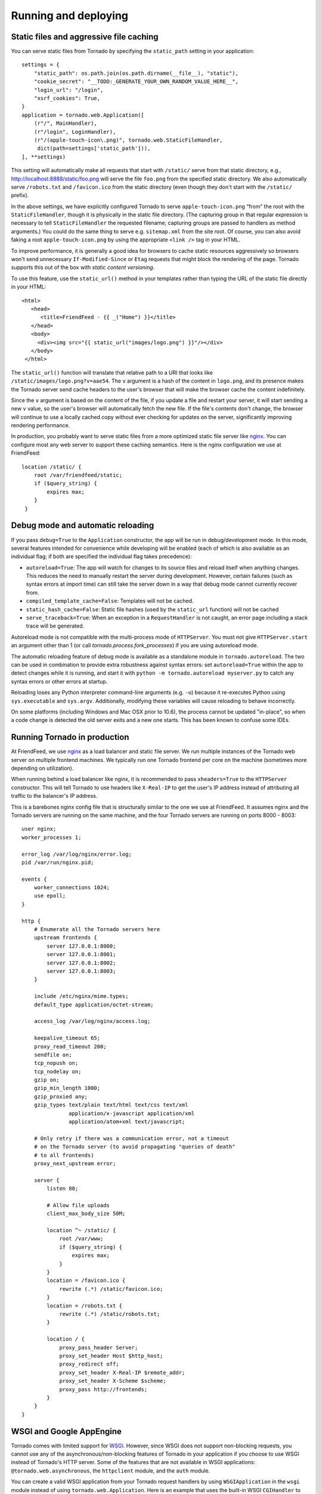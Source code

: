 Running and deploying
=====================

Static files and aggressive file caching
~~~~~~~~~~~~~~~~~~~~~~~~~~~~~~~~~~~~~~~~

You can serve static files from Tornado by specifying the
``static_path`` setting in your application:

::

    settings = {
        "static_path": os.path.join(os.path.dirname(__file__), "static"),
        "cookie_secret": "__TODO:_GENERATE_YOUR_OWN_RANDOM_VALUE_HERE__",
        "login_url": "/login",
        "xsrf_cookies": True,
    }
    application = tornado.web.Application([
        (r"/", MainHandler),
        (r"/login", LoginHandler),
        (r"/(apple-touch-icon\.png)", tornado.web.StaticFileHandler,
         dict(path=settings['static_path'])),
    ], **settings)

This setting will automatically make all requests that start with
``/static/`` serve from that static directory, e.g.,
`http://localhost:8888/static/foo.png <http://localhost:8888/static/foo.png>`_
will serve the file ``foo.png`` from the specified static directory. We
also automatically serve ``/robots.txt`` and ``/favicon.ico`` from the
static directory (even though they don't start with the ``/static/``
prefix).

In the above settings, we have explicitly configured Tornado to serve
``apple-touch-icon.png`` “from” the root with the ``StaticFileHandler``,
though it is physically in the static file directory. (The capturing
group in that regular expression is necessary to tell
``StaticFileHandler`` the requested filename; capturing groups are
passed to handlers as method arguments.) You could do the same thing to
serve e.g. ``sitemap.xml`` from the site root. Of course, you can also
avoid faking a root ``apple-touch-icon.png`` by using the appropriate
``<link />`` tag in your HTML.

To improve performance, it is generally a good idea for browsers to
cache static resources aggressively so browsers won't send unnecessary
``If-Modified-Since`` or ``Etag`` requests that might block the
rendering of the page. Tornado supports this out of the box with *static
content versioning*.

To use this feature, use the ``static_url()`` method in your templates
rather than typing the URL of the static file directly in your HTML:

::

    <html>
       <head>
          <title>FriendFeed - {{ _("Home") }}</title>
       </head>
       <body>
         <div><img src="{{ static_url("images/logo.png") }}"/></div>
       </body>
     </html>

The ``static_url()`` function will translate that relative path to a URI
that looks like ``/static/images/logo.png?v=aae54``. The ``v`` argument
is a hash of the content in ``logo.png``, and its presence makes the
Tornado server send cache headers to the user's browser that will make
the browser cache the content indefinitely.

Since the ``v`` argument is based on the content of the file, if you
update a file and restart your server, it will start sending a new ``v``
value, so the user's browser will automatically fetch the new file. If
the file's contents don't change, the browser will continue to use a
locally cached copy without ever checking for updates on the server,
significantly improving rendering performance.

In production, you probably want to serve static files from a more
optimized static file server like `nginx <http://nginx.net/>`_. You can
configure most any web server to support these caching semantics. Here
is the nginx configuration we use at FriendFeed:

::

    location /static/ {
        root /var/friendfeed/static;
        if ($query_string) {
            expires max;
        }
     }

.. _debug-mode:

Debug mode and automatic reloading
~~~~~~~~~~~~~~~~~~~~~~~~~~~~~~~~~~

If you pass ``debug=True`` to the ``Application`` constructor, the app
will be run in debug/development mode. In this mode, several features
intended for convenience while developing will be enabled (each of which
is also available as an individual flag; if both are specified the
individual flag takes precedence):

* ``autoreload=True``: The app will watch for changes to its source
  files and reload itself when anything changes. This reduces the need
  to manually restart the server during development. However, certain
  failures (such as syntax errors at import time) can still take the
  server down in a way that debug mode cannot currently recover from.
* ``compiled_template_cache=False``: Templates will not be cached.
* ``static_hash_cache=False``: Static file hashes (used by the
  ``static_url`` function) will not be cached
* ``serve_traceback=True``: When an exception in a ``RequestHandler``
  is not caught, an error page including a stack trace will be
  generated.

Autoreload mode is not compatible with the multi-process mode of ``HTTPServer``.
You must not give ``HTTPServer.start`` an argument other than 1 (or
call `tornado.process.fork_processes`) if you are using autoreload mode.

The automatic reloading feature of debug mode is available as a
standalone module in ``tornado.autoreload``.  The two can be used in
combination to provide extra robustness against syntax errors: set
``autoreload=True`` within the app to detect changes while it is running,
and start it with ``python -m tornado.autoreload myserver.py`` to catch
any syntax errors or other errors at startup.

Reloading loses any Python interpreter command-line arguments (e.g. ``-u``)
because it re-executes Python using ``sys.executable`` and ``sys.argv``.
Additionally, modifying these variables will cause reloading to behave
incorrectly.

On some platforms (including Windows and Mac OSX prior to 10.6), the
process cannot be updated "in-place", so when a code change is
detected the old server exits and a new one starts.  This has been
known to confuse some IDEs.


Running Tornado in production
~~~~~~~~~~~~~~~~~~~~~~~~~~~~~

At FriendFeed, we use `nginx <http://nginx.net/>`_ as a load balancer
and static file server. We run multiple instances of the Tornado web
server on multiple frontend machines. We typically run one Tornado
frontend per core on the machine (sometimes more depending on
utilization).

When running behind a load balancer like nginx, it is recommended to
pass ``xheaders=True`` to the ``HTTPServer`` constructor. This will tell
Tornado to use headers like ``X-Real-IP`` to get the user's IP address
instead of attributing all traffic to the balancer's IP address.

This is a barebones nginx config file that is structurally similar to
the one we use at FriendFeed. It assumes nginx and the Tornado servers
are running on the same machine, and the four Tornado servers are
running on ports 8000 - 8003:

::

    user nginx;
    worker_processes 1;

    error_log /var/log/nginx/error.log;
    pid /var/run/nginx.pid;

    events {
        worker_connections 1024;
        use epoll;
    }

    http {
        # Enumerate all the Tornado servers here
        upstream frontends {
            server 127.0.0.1:8000;
            server 127.0.0.1:8001;
            server 127.0.0.1:8002;
            server 127.0.0.1:8003;
        }

        include /etc/nginx/mime.types;
        default_type application/octet-stream;

        access_log /var/log/nginx/access.log;

        keepalive_timeout 65;
        proxy_read_timeout 200;
        sendfile on;
        tcp_nopush on;
        tcp_nodelay on;
        gzip on;
        gzip_min_length 1000;
        gzip_proxied any;
        gzip_types text/plain text/html text/css text/xml
                   application/x-javascript application/xml
                   application/atom+xml text/javascript;

        # Only retry if there was a communication error, not a timeout
        # on the Tornado server (to avoid propagating "queries of death"
        # to all frontends)
        proxy_next_upstream error;

        server {
            listen 80;

            # Allow file uploads
            client_max_body_size 50M;

            location ^~ /static/ {
                root /var/www;
                if ($query_string) {
                    expires max;
                }
            }
            location = /favicon.ico {
                rewrite (.*) /static/favicon.ico;
            }
            location = /robots.txt {
                rewrite (.*) /static/robots.txt;
            }

            location / {
                proxy_pass_header Server;
                proxy_set_header Host $http_host;
                proxy_redirect off;
                proxy_set_header X-Real-IP $remote_addr;
                proxy_set_header X-Scheme $scheme;
                proxy_pass http://frontends;
            }
        }
    }

WSGI and Google AppEngine
~~~~~~~~~~~~~~~~~~~~~~~~~

Tornado comes with limited support for `WSGI <http://wsgi.org/>`_.
However, since WSGI does not support non-blocking requests, you cannot
use any of the asynchronous/non-blocking features of Tornado in your
application if you choose to use WSGI instead of Tornado's HTTP server.
Some of the features that are not available in WSGI applications:
``@tornado.web.asynchronous``, the ``httpclient`` module, and the
``auth`` module.

You can create a valid WSGI application from your Tornado request
handlers by using ``WSGIApplication`` in the ``wsgi`` module instead of
using ``tornado.web.Application``. Here is an example that uses the
built-in WSGI ``CGIHandler`` to make a valid `Google
AppEngine <http://code.google.com/appengine/>`_ application:

::

    import tornado.web
    import tornado.wsgi
    import wsgiref.handlers

    class MainHandler(tornado.web.RequestHandler):
        def get(self):
            self.write("Hello, world")

    if __name__ == "__main__":
        application = tornado.wsgi.WSGIApplication([
            (r"/", MainHandler),
        ])
        wsgiref.handlers.CGIHandler().run(application)

See the `appengine example application
<https://github.com/tornadoweb/tornado/tree/stable/demos/appengine>`_ for a
full-featured AppEngine app built on Tornado.
